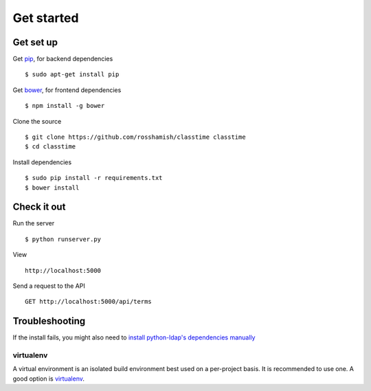 ===========
Get started
===========

Get set up
~~~~~~~~~~

Get `pip <https://pip.readthedocs.org/en/latest/>`__, for backend dependencies ::

 $ sudo apt-get install pip

Get `bower <http://bower.io/>`__, for frontend dependencies ::

 $ npm install -g bower

Clone the source ::

 $ git clone https://github.com/rosshamish/classtime classtime
 $ cd classtime

Install dependencies ::

 $ sudo pip install -r requirements.txt
 $ bower install

Check it out
~~~~~~~~~~~~

Run the server ::

 $ python runserver.py

View ::

 http://localhost:5000

Send a request to the API ::

 GET http://localhost:5000/api/terms

Troubleshooting
~~~~~~~~~~~~~~~

If the install fails, you might also need to `install python-ldap's
dependencies manually <stackoverflow.com/questions/4768446/python-cant-install-python-ldap>`__

virtualenv
''''''''''

A virtual environment is an isolated build environment best used on a
per-project basis. It is recommended to use one. A good option is
`virtualenv <http://virtualenv.readthedocs.org/en/latest/virtualenv.html>`__.